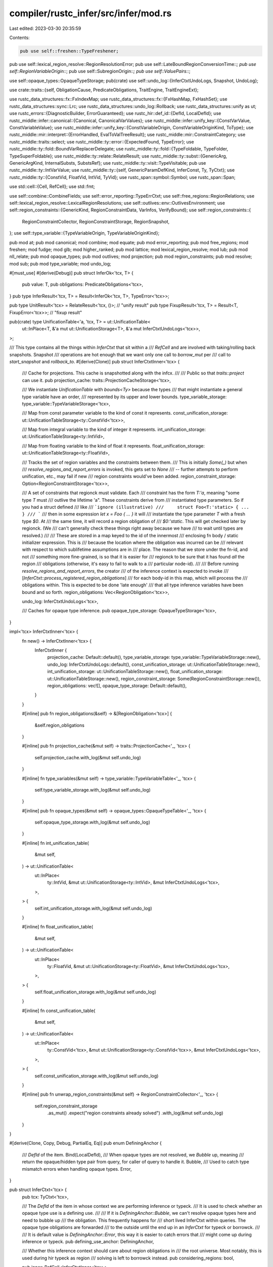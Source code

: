 compiler/rustc_infer/src/infer/mod.rs
=====================================

Last edited: 2023-03-30 20:35:59

Contents:

.. code-block:: rs

    pub use self::freshen::TypeFreshener;
pub use self::lexical_region_resolve::RegionResolutionError;
pub use self::LateBoundRegionConversionTime::*;
pub use self::RegionVariableOrigin::*;
pub use self::SubregionOrigin::*;
pub use self::ValuePairs::*;

use self::opaque_types::OpaqueTypeStorage;
pub(crate) use self::undo_log::{InferCtxtUndoLogs, Snapshot, UndoLog};

use crate::traits::{self, ObligationCause, PredicateObligations, TraitEngine, TraitEngineExt};

use rustc_data_structures::fx::FxIndexMap;
use rustc_data_structures::fx::{FxHashMap, FxHashSet};
use rustc_data_structures::sync::Lrc;
use rustc_data_structures::undo_log::Rollback;
use rustc_data_structures::unify as ut;
use rustc_errors::{DiagnosticBuilder, ErrorGuaranteed};
use rustc_hir::def_id::{DefId, LocalDefId};
use rustc_middle::infer::canonical::{Canonical, CanonicalVarValues};
use rustc_middle::infer::unify_key::{ConstVarValue, ConstVariableValue};
use rustc_middle::infer::unify_key::{ConstVariableOrigin, ConstVariableOriginKind, ToType};
use rustc_middle::mir::interpret::{ErrorHandled, EvalToValTreeResult};
use rustc_middle::mir::ConstraintCategory;
use rustc_middle::traits::select;
use rustc_middle::ty::error::{ExpectedFound, TypeError};
use rustc_middle::ty::fold::BoundVarReplacerDelegate;
use rustc_middle::ty::fold::{TypeFoldable, TypeFolder, TypeSuperFoldable};
use rustc_middle::ty::relate::RelateResult;
use rustc_middle::ty::subst::{GenericArg, GenericArgKind, InternalSubsts, SubstsRef};
use rustc_middle::ty::visit::TypeVisitable;
pub use rustc_middle::ty::IntVarValue;
use rustc_middle::ty::{self, GenericParamDefKind, InferConst, Ty, TyCtxt};
use rustc_middle::ty::{ConstVid, FloatVid, IntVid, TyVid};
use rustc_span::symbol::Symbol;
use rustc_span::Span;

use std::cell::{Cell, RefCell};
use std::fmt;

use self::combine::CombineFields;
use self::error_reporting::TypeErrCtxt;
use self::free_regions::RegionRelations;
use self::lexical_region_resolve::LexicalRegionResolutions;
use self::outlives::env::OutlivesEnvironment;
use self::region_constraints::{GenericKind, RegionConstraintData, VarInfos, VerifyBound};
use self::region_constraints::{
    RegionConstraintCollector, RegionConstraintStorage, RegionSnapshot,
};
use self::type_variable::{TypeVariableOrigin, TypeVariableOriginKind};

pub mod at;
pub mod canonical;
mod combine;
mod equate;
pub mod error_reporting;
pub mod free_regions;
mod freshen;
mod fudge;
mod glb;
mod higher_ranked;
pub mod lattice;
mod lexical_region_resolve;
mod lub;
pub mod nll_relate;
pub mod opaque_types;
pub mod outlives;
mod projection;
pub mod region_constraints;
pub mod resolve;
mod sub;
pub mod type_variable;
mod undo_log;

#[must_use]
#[derive(Debug)]
pub struct InferOk<'tcx, T> {
    pub value: T,
    pub obligations: PredicateObligations<'tcx>,
}
pub type InferResult<'tcx, T> = Result<InferOk<'tcx, T>, TypeError<'tcx>>;

pub type UnitResult<'tcx> = RelateResult<'tcx, ()>; // "unify result"
pub type FixupResult<'tcx, T> = Result<T, FixupError<'tcx>>; // "fixup result"

pub(crate) type UnificationTable<'a, 'tcx, T> = ut::UnificationTable<
    ut::InPlace<T, &'a mut ut::UnificationStorage<T>, &'a mut InferCtxtUndoLogs<'tcx>>,
>;

/// This type contains all the things within `InferCtxt` that sit within a
/// `RefCell` and are involved with taking/rolling back snapshots. Snapshot
/// operations are hot enough that we want only one call to `borrow_mut` per
/// call to `start_snapshot` and `rollback_to`.
#[derive(Clone)]
pub struct InferCtxtInner<'tcx> {
    /// Cache for projections. This cache is snapshotted along with the infcx.
    ///
    /// Public so that `traits::project` can use it.
    pub projection_cache: traits::ProjectionCacheStorage<'tcx>,

    /// We instantiate `UnificationTable` with `bounds<Ty>` because the types
    /// that might instantiate a general type variable have an order,
    /// represented by its upper and lower bounds.
    type_variable_storage: type_variable::TypeVariableStorage<'tcx>,

    /// Map from const parameter variable to the kind of const it represents.
    const_unification_storage: ut::UnificationTableStorage<ty::ConstVid<'tcx>>,

    /// Map from integral variable to the kind of integer it represents.
    int_unification_storage: ut::UnificationTableStorage<ty::IntVid>,

    /// Map from floating variable to the kind of float it represents.
    float_unification_storage: ut::UnificationTableStorage<ty::FloatVid>,

    /// Tracks the set of region variables and the constraints between them.
    /// This is initially `Some(_)` but when
    /// `resolve_regions_and_report_errors` is invoked, this gets set to `None`
    /// -- further attempts to perform unification, etc., may fail if new
    /// region constraints would've been added.
    region_constraint_storage: Option<RegionConstraintStorage<'tcx>>,

    /// A set of constraints that regionck must validate. Each
    /// constraint has the form `T:'a`, meaning "some type `T` must
    /// outlive the lifetime 'a". These constraints derive from
    /// instantiated type parameters. So if you had a struct defined
    /// like
    /// ```ignore (illustrative)
    ///     struct Foo<T:'static> { ... }
    /// ```
    /// then in some expression `let x = Foo { ... }` it will
    /// instantiate the type parameter `T` with a fresh type `$0`. At
    /// the same time, it will record a region obligation of
    /// `$0:'static`. This will get checked later by regionck. (We
    /// can't generally check these things right away because we have
    /// to wait until types are resolved.)
    ///
    /// These are stored in a map keyed to the id of the innermost
    /// enclosing fn body / static initializer expression. This is
    /// because the location where the obligation was incurred can be
    /// relevant with respect to which sublifetime assumptions are in
    /// place. The reason that we store under the fn-id, and not
    /// something more fine-grained, is so that it is easier for
    /// regionck to be sure that it has found *all* the region
    /// obligations (otherwise, it's easy to fail to walk to a
    /// particular node-id).
    ///
    /// Before running `resolve_regions_and_report_errors`, the creator
    /// of the inference context is expected to invoke
    /// [`InferCtxt::process_registered_region_obligations`]
    /// for each body-id in this map, which will process the
    /// obligations within. This is expected to be done 'late enough'
    /// that all type inference variables have been bound and so forth.
    region_obligations: Vec<RegionObligation<'tcx>>,

    undo_log: InferCtxtUndoLogs<'tcx>,

    /// Caches for opaque type inference.
    pub opaque_type_storage: OpaqueTypeStorage<'tcx>,
}

impl<'tcx> InferCtxtInner<'tcx> {
    fn new() -> InferCtxtInner<'tcx> {
        InferCtxtInner {
            projection_cache: Default::default(),
            type_variable_storage: type_variable::TypeVariableStorage::new(),
            undo_log: InferCtxtUndoLogs::default(),
            const_unification_storage: ut::UnificationTableStorage::new(),
            int_unification_storage: ut::UnificationTableStorage::new(),
            float_unification_storage: ut::UnificationTableStorage::new(),
            region_constraint_storage: Some(RegionConstraintStorage::new()),
            region_obligations: vec![],
            opaque_type_storage: Default::default(),
        }
    }

    #[inline]
    pub fn region_obligations(&self) -> &[RegionObligation<'tcx>] {
        &self.region_obligations
    }

    #[inline]
    pub fn projection_cache(&mut self) -> traits::ProjectionCache<'_, 'tcx> {
        self.projection_cache.with_log(&mut self.undo_log)
    }

    #[inline]
    fn type_variables(&mut self) -> type_variable::TypeVariableTable<'_, 'tcx> {
        self.type_variable_storage.with_log(&mut self.undo_log)
    }

    #[inline]
    pub fn opaque_types(&mut self) -> opaque_types::OpaqueTypeTable<'_, 'tcx> {
        self.opaque_type_storage.with_log(&mut self.undo_log)
    }

    #[inline]
    fn int_unification_table(
        &mut self,
    ) -> ut::UnificationTable<
        ut::InPlace<
            ty::IntVid,
            &mut ut::UnificationStorage<ty::IntVid>,
            &mut InferCtxtUndoLogs<'tcx>,
        >,
    > {
        self.int_unification_storage.with_log(&mut self.undo_log)
    }

    #[inline]
    fn float_unification_table(
        &mut self,
    ) -> ut::UnificationTable<
        ut::InPlace<
            ty::FloatVid,
            &mut ut::UnificationStorage<ty::FloatVid>,
            &mut InferCtxtUndoLogs<'tcx>,
        >,
    > {
        self.float_unification_storage.with_log(&mut self.undo_log)
    }

    #[inline]
    fn const_unification_table(
        &mut self,
    ) -> ut::UnificationTable<
        ut::InPlace<
            ty::ConstVid<'tcx>,
            &mut ut::UnificationStorage<ty::ConstVid<'tcx>>,
            &mut InferCtxtUndoLogs<'tcx>,
        >,
    > {
        self.const_unification_storage.with_log(&mut self.undo_log)
    }

    #[inline]
    pub fn unwrap_region_constraints(&mut self) -> RegionConstraintCollector<'_, 'tcx> {
        self.region_constraint_storage
            .as_mut()
            .expect("region constraints already solved")
            .with_log(&mut self.undo_log)
    }
}

#[derive(Clone, Copy, Debug, PartialEq, Eq)]
pub enum DefiningAnchor {
    /// `DefId` of the item.
    Bind(LocalDefId),
    /// When opaque types are not resolved, we `Bubble` up, meaning
    /// return the opaque/hidden type pair from query, for caller of query to handle it.
    Bubble,
    /// Used to catch type mismatch errors when handling opaque types.
    Error,
}

pub struct InferCtxt<'tcx> {
    pub tcx: TyCtxt<'tcx>,

    /// The `DefId` of the item in whose context we are performing inference or typeck.
    /// It is used to check whether an opaque type use is a defining use.
    ///
    /// If it is `DefiningAnchor::Bubble`, we can't resolve opaque types here and need to bubble up
    /// the obligation. This frequently happens for
    /// short lived InferCtxt within queries. The opaque type obligations are forwarded
    /// to the outside until the end up in an `InferCtxt` for typeck or borrowck.
    ///
    /// It is default value is `DefiningAnchor::Error`, this way it is easier to catch errors that
    /// might come up during inference or typeck.
    pub defining_use_anchor: DefiningAnchor,

    /// Whether this inference context should care about region obligations in
    /// the root universe. Most notably, this is used during hir typeck as region
    /// solving is left to borrowck instead.
    pub considering_regions: bool,

    pub inner: RefCell<InferCtxtInner<'tcx>>,

    /// If set, this flag causes us to skip the 'leak check' during
    /// higher-ranked subtyping operations. This flag is a temporary one used
    /// to manage the removal of the leak-check: for the time being, we still run the
    /// leak-check, but we issue warnings. This flag can only be set to true
    /// when entering a snapshot.
    skip_leak_check: Cell<bool>,

    /// Once region inference is done, the values for each variable.
    lexical_region_resolutions: RefCell<Option<LexicalRegionResolutions<'tcx>>>,

    /// Caches the results of trait selection. This cache is used
    /// for things that have to do with the parameters in scope.
    pub selection_cache: select::SelectionCache<'tcx>,

    /// Caches the results of trait evaluation.
    pub evaluation_cache: select::EvaluationCache<'tcx>,

    /// the set of predicates on which errors have been reported, to
    /// avoid reporting the same error twice.
    pub reported_trait_errors: RefCell<FxIndexMap<Span, Vec<ty::Predicate<'tcx>>>>,

    pub reported_closure_mismatch: RefCell<FxHashSet<(Span, Option<Span>)>>,

    /// When an error occurs, we want to avoid reporting "derived"
    /// errors that are due to this original failure. Normally, we
    /// handle this with the `err_count_on_creation` count, which
    /// basically just tracks how many errors were reported when we
    /// started type-checking a fn and checks to see if any new errors
    /// have been reported since then. Not great, but it works.
    ///
    /// However, when errors originated in other passes -- notably
    /// resolve -- this heuristic breaks down. Therefore, we have this
    /// auxiliary flag that one can set whenever one creates a
    /// type-error that is due to an error in a prior pass.
    ///
    /// Don't read this flag directly, call `is_tainted_by_errors()`
    /// and `set_tainted_by_errors()`.
    tainted_by_errors: Cell<Option<ErrorGuaranteed>>,

    /// Track how many errors were reported when this infcx is created.
    /// If the number of errors increases, that's also a sign (line
    /// `tainted_by_errors`) to avoid reporting certain kinds of errors.
    // FIXME(matthewjasper) Merge into `tainted_by_errors`
    err_count_on_creation: usize,

    /// This flag is true while there is an active snapshot.
    in_snapshot: Cell<bool>,

    /// What is the innermost universe we have created? Starts out as
    /// `UniverseIndex::root()` but grows from there as we enter
    /// universal quantifiers.
    ///
    /// N.B., at present, we exclude the universal quantifiers on the
    /// item we are type-checking, and just consider those names as
    /// part of the root universe. So this would only get incremented
    /// when we enter into a higher-ranked (`for<..>`) type or trait
    /// bound.
    universe: Cell<ty::UniverseIndex>,

    /// During coherence we have to assume that other crates may add
    /// additional impls which we currently don't know about.
    ///
    /// To deal with this evaluation should be conservative
    /// and consider the possibility of impls from outside this crate.
    /// This comes up primarily when resolving ambiguity. Imagine
    /// there is some trait reference `$0: Bar` where `$0` is an
    /// inference variable. If `intercrate` is true, then we can never
    /// say for sure that this reference is not implemented, even if
    /// there are *no impls at all for `Bar`*, because `$0` could be
    /// bound to some type that in a downstream crate that implements
    /// `Bar`.
    ///
    /// Outside of coherence we set this to false because we are only
    /// interested in types that the user could actually have written.
    /// In other words, we consider `$0: Bar` to be unimplemented if
    /// there is no type that the user could *actually name* that
    /// would satisfy it. This avoids crippling inference, basically.
    pub intercrate: bool,
}

/// See the `error_reporting` module for more details.
#[derive(Clone, Copy, Debug, PartialEq, Eq, TypeFoldable, TypeVisitable)]
pub enum ValuePairs<'tcx> {
    Regions(ExpectedFound<ty::Region<'tcx>>),
    Terms(ExpectedFound<ty::Term<'tcx>>),
    TraitRefs(ExpectedFound<ty::TraitRef<'tcx>>),
    PolyTraitRefs(ExpectedFound<ty::PolyTraitRef<'tcx>>),
    Sigs(ExpectedFound<ty::FnSig<'tcx>>),
}

impl<'tcx> ValuePairs<'tcx> {
    pub fn ty(&self) -> Option<(Ty<'tcx>, Ty<'tcx>)> {
        if let ValuePairs::Terms(ExpectedFound { expected, found }) = self
            && let Some(expected) = expected.ty()
            && let Some(found) = found.ty()
        {
            Some((expected, found))
        } else {
            None
        }
    }
}

/// The trace designates the path through inference that we took to
/// encounter an error or subtyping constraint.
///
/// See the `error_reporting` module for more details.
#[derive(Clone, Debug)]
pub struct TypeTrace<'tcx> {
    pub cause: ObligationCause<'tcx>,
    pub values: ValuePairs<'tcx>,
}

/// The origin of a `r1 <= r2` constraint.
///
/// See `error_reporting` module for more details
#[derive(Clone, Debug)]
pub enum SubregionOrigin<'tcx> {
    /// Arose from a subtyping relation
    Subtype(Box<TypeTrace<'tcx>>),

    /// When casting `&'a T` to an `&'b Trait` object,
    /// relating `'a` to `'b`
    RelateObjectBound(Span),

    /// Some type parameter was instantiated with the given type,
    /// and that type must outlive some region.
    RelateParamBound(Span, Ty<'tcx>, Option<Span>),

    /// The given region parameter was instantiated with a region
    /// that must outlive some other region.
    RelateRegionParamBound(Span),

    /// Creating a pointer `b` to contents of another reference
    Reborrow(Span),

    /// (&'a &'b T) where a >= b
    ReferenceOutlivesReferent(Ty<'tcx>, Span),

    /// Comparing the signature and requirements of an impl method against
    /// the containing trait.
    CompareImplItemObligation {
        span: Span,
        impl_item_def_id: LocalDefId,
        trait_item_def_id: DefId,
    },

    /// Checking that the bounds of a trait's associated type hold for a given impl
    CheckAssociatedTypeBounds {
        parent: Box<SubregionOrigin<'tcx>>,
        impl_item_def_id: LocalDefId,
        trait_item_def_id: DefId,
    },

    AscribeUserTypeProvePredicate(Span),
}

// `SubregionOrigin` is used a lot. Make sure it doesn't unintentionally get bigger.
#[cfg(all(target_arch = "x86_64", target_pointer_width = "64"))]
static_assert_size!(SubregionOrigin<'_>, 32);

impl<'tcx> SubregionOrigin<'tcx> {
    pub fn to_constraint_category(&self) -> ConstraintCategory<'tcx> {
        match self {
            Self::Subtype(type_trace) => type_trace.cause.to_constraint_category(),
            Self::AscribeUserTypeProvePredicate(span) => ConstraintCategory::Predicate(*span),
            _ => ConstraintCategory::BoringNoLocation,
        }
    }
}

/// Times when we replace late-bound regions with variables:
#[derive(Clone, Copy, Debug)]
pub enum LateBoundRegionConversionTime {
    /// when a fn is called
    FnCall,

    /// when two higher-ranked types are compared
    HigherRankedType,

    /// when projecting an associated type
    AssocTypeProjection(DefId),
}

/// Reasons to create a region inference variable
///
/// See `error_reporting` module for more details
#[derive(Copy, Clone, Debug)]
pub enum RegionVariableOrigin {
    /// Region variables created for ill-categorized reasons,
    /// mostly indicates places in need of refactoring
    MiscVariable(Span),

    /// Regions created by a `&P` or `[...]` pattern
    PatternRegion(Span),

    /// Regions created by `&` operator
    AddrOfRegion(Span),

    /// Regions created as part of an autoref of a method receiver
    Autoref(Span),

    /// Regions created as part of an automatic coercion
    Coercion(Span),

    /// Region variables created as the values for early-bound regions
    EarlyBoundRegion(Span, Symbol),

    /// Region variables created for bound regions
    /// in a function or method that is called
    LateBoundRegion(Span, ty::BoundRegionKind, LateBoundRegionConversionTime),

    UpvarRegion(ty::UpvarId, Span),

    /// This origin is used for the inference variables that we create
    /// during NLL region processing.
    Nll(NllRegionVariableOrigin),
}

#[derive(Copy, Clone, Debug)]
pub enum NllRegionVariableOrigin {
    /// During NLL region processing, we create variables for free
    /// regions that we encounter in the function signature and
    /// elsewhere. This origin indices we've got one of those.
    FreeRegion,

    /// "Universal" instantiation of a higher-ranked region (e.g.,
    /// from a `for<'a> T` binder). Meant to represent "any region".
    Placeholder(ty::PlaceholderRegion),

    Existential {
        /// If this is true, then this variable was created to represent a lifetime
        /// bound in a `for` binder. For example, it might have been created to
        /// represent the lifetime `'a` in a type like `for<'a> fn(&'a u32)`.
        /// Such variables are created when we are trying to figure out if there
        /// is any valid instantiation of `'a` that could fit into some scenario.
        ///
        /// This is used to inform error reporting: in the case that we are trying to
        /// determine whether there is any valid instantiation of a `'a` variable that meets
        /// some constraint C, we want to blame the "source" of that `for` type,
        /// rather than blaming the source of the constraint C.
        from_forall: bool,
    },
}

// FIXME(eddyb) investigate overlap between this and `TyOrConstInferVar`.
#[derive(Copy, Clone, Debug)]
pub enum FixupError<'tcx> {
    UnresolvedIntTy(IntVid),
    UnresolvedFloatTy(FloatVid),
    UnresolvedTy(TyVid),
    UnresolvedConst(ConstVid<'tcx>),
}

/// See the `region_obligations` field for more information.
#[derive(Clone, Debug)]
pub struct RegionObligation<'tcx> {
    pub sub_region: ty::Region<'tcx>,
    pub sup_type: Ty<'tcx>,
    pub origin: SubregionOrigin<'tcx>,
}

impl<'tcx> fmt::Display for FixupError<'tcx> {
    fn fmt(&self, f: &mut fmt::Formatter<'_>) -> fmt::Result {
        use self::FixupError::*;

        match *self {
            UnresolvedIntTy(_) => write!(
                f,
                "cannot determine the type of this integer; \
                 add a suffix to specify the type explicitly"
            ),
            UnresolvedFloatTy(_) => write!(
                f,
                "cannot determine the type of this number; \
                 add a suffix to specify the type explicitly"
            ),
            UnresolvedTy(_) => write!(f, "unconstrained type"),
            UnresolvedConst(_) => write!(f, "unconstrained const value"),
        }
    }
}

/// Used to configure inference contexts before their creation
pub struct InferCtxtBuilder<'tcx> {
    tcx: TyCtxt<'tcx>,
    defining_use_anchor: DefiningAnchor,
    considering_regions: bool,
    /// Whether we are in coherence mode.
    intercrate: bool,
}

pub trait TyCtxtInferExt<'tcx> {
    fn infer_ctxt(self) -> InferCtxtBuilder<'tcx>;
}

impl<'tcx> TyCtxtInferExt<'tcx> for TyCtxt<'tcx> {
    fn infer_ctxt(self) -> InferCtxtBuilder<'tcx> {
        InferCtxtBuilder {
            tcx: self,
            defining_use_anchor: DefiningAnchor::Error,
            considering_regions: true,
            intercrate: false,
        }
    }
}

impl<'tcx> InferCtxtBuilder<'tcx> {
    /// Whenever the `InferCtxt` should be able to handle defining uses of opaque types,
    /// you need to call this function. Otherwise the opaque type will be treated opaquely.
    ///
    /// It is only meant to be called in two places, for typeck
    /// (via `Inherited::build`) and for the inference context used
    /// in mir borrowck.
    pub fn with_opaque_type_inference(mut self, defining_use_anchor: DefiningAnchor) -> Self {
        self.defining_use_anchor = defining_use_anchor;
        self
    }

    pub fn intercrate(mut self) -> Self {
        self.intercrate = true;
        self
    }

    pub fn ignoring_regions(mut self) -> Self {
        self.considering_regions = false;
        self
    }

    /// Given a canonical value `C` as a starting point, create an
    /// inference context that contains each of the bound values
    /// within instantiated as a fresh variable. The `f` closure is
    /// invoked with the new infcx, along with the instantiated value
    /// `V` and a substitution `S`. This substitution `S` maps from
    /// the bound values in `C` to their instantiated values in `V`
    /// (in other words, `S(C) = V`).
    pub fn build_with_canonical<T>(
        &mut self,
        span: Span,
        canonical: &Canonical<'tcx, T>,
    ) -> (InferCtxt<'tcx>, T, CanonicalVarValues<'tcx>)
    where
        T: TypeFoldable<'tcx>,
    {
        let infcx = self.build();
        let (value, subst) = infcx.instantiate_canonical_with_fresh_inference_vars(span, canonical);
        (infcx, value, subst)
    }

    pub fn build(&mut self) -> InferCtxt<'tcx> {
        let InferCtxtBuilder { tcx, defining_use_anchor, considering_regions, intercrate } = *self;
        InferCtxt {
            tcx,
            defining_use_anchor,
            considering_regions,
            inner: RefCell::new(InferCtxtInner::new()),
            lexical_region_resolutions: RefCell::new(None),
            selection_cache: Default::default(),
            evaluation_cache: Default::default(),
            reported_trait_errors: Default::default(),
            reported_closure_mismatch: Default::default(),
            tainted_by_errors: Cell::new(None),
            err_count_on_creation: tcx.sess.err_count(),
            in_snapshot: Cell::new(false),
            skip_leak_check: Cell::new(false),
            universe: Cell::new(ty::UniverseIndex::ROOT),
            intercrate,
        }
    }
}

impl<'tcx, T> InferOk<'tcx, T> {
    pub fn unit(self) -> InferOk<'tcx, ()> {
        InferOk { value: (), obligations: self.obligations }
    }

    /// Extracts `value`, registering any obligations into `fulfill_cx`.
    pub fn into_value_registering_obligations(
        self,
        infcx: &InferCtxt<'tcx>,
        fulfill_cx: &mut dyn TraitEngine<'tcx>,
    ) -> T {
        let InferOk { value, obligations } = self;
        fulfill_cx.register_predicate_obligations(infcx, obligations);
        value
    }
}

impl<'tcx> InferOk<'tcx, ()> {
    pub fn into_obligations(self) -> PredicateObligations<'tcx> {
        self.obligations
    }
}

#[must_use = "once you start a snapshot, you should always consume it"]
pub struct CombinedSnapshot<'tcx> {
    undo_snapshot: Snapshot<'tcx>,
    region_constraints_snapshot: RegionSnapshot,
    universe: ty::UniverseIndex,
    was_in_snapshot: bool,
}

impl<'tcx> InferCtxt<'tcx> {
    /// Creates a `TypeErrCtxt` for emitting various inference errors.
    /// During typeck, use `FnCtxt::err_ctxt` instead.
    pub fn err_ctxt(&self) -> TypeErrCtxt<'_, 'tcx> {
        TypeErrCtxt {
            infcx: self,
            typeck_results: None,
            fallback_has_occurred: false,
            normalize_fn_sig: Box::new(|fn_sig| fn_sig),
            autoderef_steps: Box::new(|ty| {
                debug_assert!(false, "shouldn't be using autoderef_steps outside of typeck");
                vec![(ty, vec![])]
            }),
        }
    }

    pub fn is_in_snapshot(&self) -> bool {
        self.in_snapshot.get()
    }

    pub fn freshen<T: TypeFoldable<'tcx>>(&self, t: T) -> T {
        t.fold_with(&mut self.freshener())
    }

    /// Returns the origin of the type variable identified by `vid`, or `None`
    /// if this is not a type variable.
    ///
    /// No attempt is made to resolve `ty`.
    pub fn type_var_origin(&self, ty: Ty<'tcx>) -> Option<TypeVariableOrigin> {
        match *ty.kind() {
            ty::Infer(ty::TyVar(vid)) => {
                Some(*self.inner.borrow_mut().type_variables().var_origin(vid))
            }
            _ => None,
        }
    }

    pub fn freshener<'b>(&'b self) -> TypeFreshener<'b, 'tcx> {
        freshen::TypeFreshener::new(self, false)
    }

    /// Like `freshener`, but does not replace `'static` regions.
    pub fn freshener_keep_static<'b>(&'b self) -> TypeFreshener<'b, 'tcx> {
        freshen::TypeFreshener::new(self, true)
    }

    pub fn unsolved_variables(&self) -> Vec<Ty<'tcx>> {
        let mut inner = self.inner.borrow_mut();
        let mut vars: Vec<Ty<'_>> = inner
            .type_variables()
            .unsolved_variables()
            .into_iter()
            .map(|t| self.tcx.mk_ty_var(t))
            .collect();
        vars.extend(
            (0..inner.int_unification_table().len())
                .map(|i| ty::IntVid { index: i as u32 })
                .filter(|&vid| inner.int_unification_table().probe_value(vid).is_none())
                .map(|v| self.tcx.mk_int_var(v)),
        );
        vars.extend(
            (0..inner.float_unification_table().len())
                .map(|i| ty::FloatVid { index: i as u32 })
                .filter(|&vid| inner.float_unification_table().probe_value(vid).is_none())
                .map(|v| self.tcx.mk_float_var(v)),
        );
        vars
    }

    fn combine_fields<'a>(
        &'a self,
        trace: TypeTrace<'tcx>,
        param_env: ty::ParamEnv<'tcx>,
        define_opaque_types: bool,
    ) -> CombineFields<'a, 'tcx> {
        CombineFields {
            infcx: self,
            trace,
            cause: None,
            param_env,
            obligations: PredicateObligations::new(),
            define_opaque_types,
        }
    }

    fn start_snapshot(&self) -> CombinedSnapshot<'tcx> {
        debug!("start_snapshot()");

        let in_snapshot = self.in_snapshot.replace(true);

        let mut inner = self.inner.borrow_mut();

        CombinedSnapshot {
            undo_snapshot: inner.undo_log.start_snapshot(),
            region_constraints_snapshot: inner.unwrap_region_constraints().start_snapshot(),
            universe: self.universe(),
            was_in_snapshot: in_snapshot,
        }
    }

    #[instrument(skip(self, snapshot), level = "debug")]
    fn rollback_to(&self, cause: &str, snapshot: CombinedSnapshot<'tcx>) {
        let CombinedSnapshot {
            undo_snapshot,
            region_constraints_snapshot,
            universe,
            was_in_snapshot,
        } = snapshot;

        self.in_snapshot.set(was_in_snapshot);
        self.universe.set(universe);

        let mut inner = self.inner.borrow_mut();
        inner.rollback_to(undo_snapshot);
        inner.unwrap_region_constraints().rollback_to(region_constraints_snapshot);
    }

    #[instrument(skip(self, snapshot), level = "debug")]
    fn commit_from(&self, snapshot: CombinedSnapshot<'tcx>) {
        let CombinedSnapshot {
            undo_snapshot,
            region_constraints_snapshot: _,
            universe: _,
            was_in_snapshot,
        } = snapshot;

        self.in_snapshot.set(was_in_snapshot);

        self.inner.borrow_mut().commit(undo_snapshot);
    }

    /// Execute `f` and commit the bindings if closure `f` returns `Ok(_)`.
    #[instrument(skip(self, f), level = "debug")]
    pub fn commit_if_ok<T, E, F>(&self, f: F) -> Result<T, E>
    where
        F: FnOnce(&CombinedSnapshot<'tcx>) -> Result<T, E>,
    {
        let snapshot = self.start_snapshot();
        let r = f(&snapshot);
        debug!("commit_if_ok() -- r.is_ok() = {}", r.is_ok());
        match r {
            Ok(_) => {
                self.commit_from(snapshot);
            }
            Err(_) => {
                self.rollback_to("commit_if_ok -- error", snapshot);
            }
        }
        r
    }

    /// Execute `f` then unroll any bindings it creates.
    #[instrument(skip(self, f), level = "debug")]
    pub fn probe<R, F>(&self, f: F) -> R
    where
        F: FnOnce(&CombinedSnapshot<'tcx>) -> R,
    {
        let snapshot = self.start_snapshot();
        let r = f(&snapshot);
        self.rollback_to("probe", snapshot);
        r
    }

    /// If `should_skip` is true, then execute `f` then unroll any bindings it creates.
    #[instrument(skip(self, f), level = "debug")]
    pub fn probe_maybe_skip_leak_check<R, F>(&self, should_skip: bool, f: F) -> R
    where
        F: FnOnce(&CombinedSnapshot<'tcx>) -> R,
    {
        let snapshot = self.start_snapshot();
        let was_skip_leak_check = self.skip_leak_check.get();
        if should_skip {
            self.skip_leak_check.set(true);
        }
        let r = f(&snapshot);
        self.rollback_to("probe", snapshot);
        self.skip_leak_check.set(was_skip_leak_check);
        r
    }

    /// Scan the constraints produced since `snapshot` began and returns:
    ///
    /// - `None` -- if none of them involve "region outlives" constraints
    /// - `Some(true)` -- if there are `'a: 'b` constraints where `'a` or `'b` is a placeholder
    /// - `Some(false)` -- if there are `'a: 'b` constraints but none involve placeholders
    pub fn region_constraints_added_in_snapshot(
        &self,
        snapshot: &CombinedSnapshot<'tcx>,
    ) -> Option<bool> {
        self.inner
            .borrow_mut()
            .unwrap_region_constraints()
            .region_constraints_added_in_snapshot(&snapshot.undo_snapshot)
    }

    pub fn opaque_types_added_in_snapshot(&self, snapshot: &CombinedSnapshot<'tcx>) -> bool {
        self.inner.borrow().undo_log.opaque_types_in_snapshot(&snapshot.undo_snapshot)
    }

    pub fn add_given(&self, sub: ty::Region<'tcx>, sup: ty::RegionVid) {
        self.inner.borrow_mut().unwrap_region_constraints().add_given(sub, sup);
    }

    pub fn can_sub<T>(&self, param_env: ty::ParamEnv<'tcx>, a: T, b: T) -> UnitResult<'tcx>
    where
        T: at::ToTrace<'tcx>,
    {
        let origin = &ObligationCause::dummy();
        self.probe(|_| {
            self.at(origin, param_env).sub(a, b).map(|InferOk { obligations: _, .. }| {
                // Ignore obligations, since we are unrolling
                // everything anyway.
            })
        })
    }

    pub fn can_eq<T>(&self, param_env: ty::ParamEnv<'tcx>, a: T, b: T) -> UnitResult<'tcx>
    where
        T: at::ToTrace<'tcx>,
    {
        let origin = &ObligationCause::dummy();
        self.probe(|_| {
            self.at(origin, param_env).eq(a, b).map(|InferOk { obligations: _, .. }| {
                // Ignore obligations, since we are unrolling
                // everything anyway.
            })
        })
    }

    #[instrument(skip(self), level = "debug")]
    pub fn sub_regions(
        &self,
        origin: SubregionOrigin<'tcx>,
        a: ty::Region<'tcx>,
        b: ty::Region<'tcx>,
    ) {
        self.inner.borrow_mut().unwrap_region_constraints().make_subregion(origin, a, b);
    }

    /// Require that the region `r` be equal to one of the regions in
    /// the set `regions`.
    #[instrument(skip(self), level = "debug")]
    pub fn member_constraint(
        &self,
        key: ty::OpaqueTypeKey<'tcx>,
        definition_span: Span,
        hidden_ty: Ty<'tcx>,
        region: ty::Region<'tcx>,
        in_regions: &Lrc<Vec<ty::Region<'tcx>>>,
    ) {
        self.inner.borrow_mut().unwrap_region_constraints().member_constraint(
            key,
            definition_span,
            hidden_ty,
            region,
            in_regions,
        );
    }

    /// Processes a `Coerce` predicate from the fulfillment context.
    /// This is NOT the preferred way to handle coercion, which is to
    /// invoke `FnCtxt::coerce` or a similar method (see `coercion.rs`).
    ///
    /// This method here is actually a fallback that winds up being
    /// invoked when `FnCtxt::coerce` encounters unresolved type variables
    /// and records a coercion predicate. Presently, this method is equivalent
    /// to `subtype_predicate` -- that is, "coercing" `a` to `b` winds up
    /// actually requiring `a <: b`. This is of course a valid coercion,
    /// but it's not as flexible as `FnCtxt::coerce` would be.
    ///
    /// (We may refactor this in the future, but there are a number of
    /// practical obstacles. Among other things, `FnCtxt::coerce` presently
    /// records adjustments that are required on the HIR in order to perform
    /// the coercion, and we don't currently have a way to manage that.)
    pub fn coerce_predicate(
        &self,
        cause: &ObligationCause<'tcx>,
        param_env: ty::ParamEnv<'tcx>,
        predicate: ty::PolyCoercePredicate<'tcx>,
    ) -> Result<InferResult<'tcx, ()>, (TyVid, TyVid)> {
        let subtype_predicate = predicate.map_bound(|p| ty::SubtypePredicate {
            a_is_expected: false, // when coercing from `a` to `b`, `b` is expected
            a: p.a,
            b: p.b,
        });
        self.subtype_predicate(cause, param_env, subtype_predicate)
    }

    pub fn subtype_predicate(
        &self,
        cause: &ObligationCause<'tcx>,
        param_env: ty::ParamEnv<'tcx>,
        predicate: ty::PolySubtypePredicate<'tcx>,
    ) -> Result<InferResult<'tcx, ()>, (TyVid, TyVid)> {
        // Check for two unresolved inference variables, in which case we can
        // make no progress. This is partly a micro-optimization, but it's
        // also an opportunity to "sub-unify" the variables. This isn't
        // *necessary* to prevent cycles, because they would eventually be sub-unified
        // anyhow during generalization, but it helps with diagnostics (we can detect
        // earlier that they are sub-unified).
        //
        // Note that we can just skip the binders here because
        // type variables can't (at present, at
        // least) capture any of the things bound by this binder.
        //
        // Note that this sub here is not just for diagnostics - it has semantic
        // effects as well.
        let r_a = self.shallow_resolve(predicate.skip_binder().a);
        let r_b = self.shallow_resolve(predicate.skip_binder().b);
        match (r_a.kind(), r_b.kind()) {
            (&ty::Infer(ty::TyVar(a_vid)), &ty::Infer(ty::TyVar(b_vid))) => {
                self.inner.borrow_mut().type_variables().sub(a_vid, b_vid);
                return Err((a_vid, b_vid));
            }
            _ => {}
        }

        Ok(self.commit_if_ok(|_snapshot| {
            let ty::SubtypePredicate { a_is_expected, a, b } =
                self.replace_bound_vars_with_placeholders(predicate);

            let ok = self.at(cause, param_env).sub_exp(a_is_expected, a, b)?;

            Ok(ok.unit())
        }))
    }

    pub fn region_outlives_predicate(
        &self,
        cause: &traits::ObligationCause<'tcx>,
        predicate: ty::PolyRegionOutlivesPredicate<'tcx>,
    ) {
        let ty::OutlivesPredicate(r_a, r_b) = self.replace_bound_vars_with_placeholders(predicate);
        let origin =
            SubregionOrigin::from_obligation_cause(cause, || RelateRegionParamBound(cause.span));
        self.sub_regions(origin, r_b, r_a); // `b : a` ==> `a <= b`
    }

    /// Number of type variables created so far.
    pub fn num_ty_vars(&self) -> usize {
        self.inner.borrow_mut().type_variables().num_vars()
    }

    pub fn next_ty_var_id(&self, origin: TypeVariableOrigin) -> TyVid {
        self.inner.borrow_mut().type_variables().new_var(self.universe(), origin)
    }

    pub fn next_ty_var(&self, origin: TypeVariableOrigin) -> Ty<'tcx> {
        self.tcx.mk_ty_var(self.next_ty_var_id(origin))
    }

    pub fn next_ty_var_id_in_universe(
        &self,
        origin: TypeVariableOrigin,
        universe: ty::UniverseIndex,
    ) -> TyVid {
        self.inner.borrow_mut().type_variables().new_var(universe, origin)
    }

    pub fn next_ty_var_in_universe(
        &self,
        origin: TypeVariableOrigin,
        universe: ty::UniverseIndex,
    ) -> Ty<'tcx> {
        let vid = self.next_ty_var_id_in_universe(origin, universe);
        self.tcx.mk_ty_var(vid)
    }

    pub fn next_const_var(&self, ty: Ty<'tcx>, origin: ConstVariableOrigin) -> ty::Const<'tcx> {
        self.tcx.mk_const(self.next_const_var_id(origin), ty)
    }

    pub fn next_const_var_in_universe(
        &self,
        ty: Ty<'tcx>,
        origin: ConstVariableOrigin,
        universe: ty::UniverseIndex,
    ) -> ty::Const<'tcx> {
        let vid = self
            .inner
            .borrow_mut()
            .const_unification_table()
            .new_key(ConstVarValue { origin, val: ConstVariableValue::Unknown { universe } });
        self.tcx.mk_const(vid, ty)
    }

    pub fn next_const_var_id(&self, origin: ConstVariableOrigin) -> ConstVid<'tcx> {
        self.inner.borrow_mut().const_unification_table().new_key(ConstVarValue {
            origin,
            val: ConstVariableValue::Unknown { universe: self.universe() },
        })
    }

    fn next_int_var_id(&self) -> IntVid {
        self.inner.borrow_mut().int_unification_table().new_key(None)
    }

    pub fn next_int_var(&self) -> Ty<'tcx> {
        self.tcx.mk_int_var(self.next_int_var_id())
    }

    fn next_float_var_id(&self) -> FloatVid {
        self.inner.borrow_mut().float_unification_table().new_key(None)
    }

    pub fn next_float_var(&self) -> Ty<'tcx> {
        self.tcx.mk_float_var(self.next_float_var_id())
    }

    /// Creates a fresh region variable with the next available index.
    /// The variable will be created in the maximum universe created
    /// thus far, allowing it to name any region created thus far.
    pub fn next_region_var(&self, origin: RegionVariableOrigin) -> ty::Region<'tcx> {
        self.next_region_var_in_universe(origin, self.universe())
    }

    /// Creates a fresh region variable with the next available index
    /// in the given universe; typically, you can use
    /// `next_region_var` and just use the maximal universe.
    pub fn next_region_var_in_universe(
        &self,
        origin: RegionVariableOrigin,
        universe: ty::UniverseIndex,
    ) -> ty::Region<'tcx> {
        let region_var =
            self.inner.borrow_mut().unwrap_region_constraints().new_region_var(universe, origin);
        self.tcx.mk_region(ty::ReVar(region_var))
    }

    /// Return the universe that the region `r` was created in. For
    /// most regions (e.g., `'static`, named regions from the user,
    /// etc) this is the root universe U0. For inference variables or
    /// placeholders, however, it will return the universe which they
    /// are associated.
    pub fn universe_of_region(&self, r: ty::Region<'tcx>) -> ty::UniverseIndex {
        self.inner.borrow_mut().unwrap_region_constraints().universe(r)
    }

    /// Number of region variables created so far.
    pub fn num_region_vars(&self) -> usize {
        self.inner.borrow_mut().unwrap_region_constraints().num_region_vars()
    }

    /// Just a convenient wrapper of `next_region_var` for using during NLL.
    pub fn next_nll_region_var(&self, origin: NllRegionVariableOrigin) -> ty::Region<'tcx> {
        self.next_region_var(RegionVariableOrigin::Nll(origin))
    }

    /// Just a convenient wrapper of `next_region_var` for using during NLL.
    pub fn next_nll_region_var_in_universe(
        &self,
        origin: NllRegionVariableOrigin,
        universe: ty::UniverseIndex,
    ) -> ty::Region<'tcx> {
        self.next_region_var_in_universe(RegionVariableOrigin::Nll(origin), universe)
    }

    pub fn var_for_def(&self, span: Span, param: &ty::GenericParamDef) -> GenericArg<'tcx> {
        match param.kind {
            GenericParamDefKind::Lifetime => {
                // Create a region inference variable for the given
                // region parameter definition.
                self.next_region_var(EarlyBoundRegion(span, param.name)).into()
            }
            GenericParamDefKind::Type { .. } => {
                // Create a type inference variable for the given
                // type parameter definition. The substitutions are
                // for actual parameters that may be referred to by
                // the default of this type parameter, if it exists.
                // e.g., `struct Foo<A, B, C = (A, B)>(...);` when
                // used in a path such as `Foo::<T, U>::new()` will
                // use an inference variable for `C` with `[T, U]`
                // as the substitutions for the default, `(T, U)`.
                let ty_var_id = self.inner.borrow_mut().type_variables().new_var(
                    self.universe(),
                    TypeVariableOrigin {
                        kind: TypeVariableOriginKind::TypeParameterDefinition(
                            param.name,
                            Some(param.def_id),
                        ),
                        span,
                    },
                );

                self.tcx.mk_ty_var(ty_var_id).into()
            }
            GenericParamDefKind::Const { .. } => {
                let origin = ConstVariableOrigin {
                    kind: ConstVariableOriginKind::ConstParameterDefinition(
                        param.name,
                        param.def_id,
                    ),
                    span,
                };
                let const_var_id =
                    self.inner.borrow_mut().const_unification_table().new_key(ConstVarValue {
                        origin,
                        val: ConstVariableValue::Unknown { universe: self.universe() },
                    });
                self.tcx.mk_const(const_var_id, self.tcx.type_of(param.def_id)).into()
            }
        }
    }

    /// Given a set of generics defined on a type or impl, returns a substitution mapping each
    /// type/region parameter to a fresh inference variable.
    pub fn fresh_substs_for_item(&self, span: Span, def_id: DefId) -> SubstsRef<'tcx> {
        InternalSubsts::for_item(self.tcx, def_id, |param, _| self.var_for_def(span, param))
    }

    /// Returns `true` if errors have been reported since this infcx was
    /// created. This is sometimes used as a heuristic to skip
    /// reporting errors that often occur as a result of earlier
    /// errors, but where it's hard to be 100% sure (e.g., unresolved
    /// inference variables, regionck errors).
    #[must_use = "this method does not have any side effects"]
    pub fn tainted_by_errors(&self) -> Option<ErrorGuaranteed> {
        debug!(
            "is_tainted_by_errors(err_count={}, err_count_on_creation={}, \
             tainted_by_errors={})",
            self.tcx.sess.err_count(),
            self.err_count_on_creation,
            self.tainted_by_errors.get().is_some()
        );

        if let Some(e) = self.tainted_by_errors.get() {
            return Some(e);
        }

        if self.tcx.sess.err_count() > self.err_count_on_creation {
            // errors reported since this infcx was made
            let e = self.tcx.sess.has_errors().unwrap();
            self.set_tainted_by_errors(e);
            return Some(e);
        }

        None
    }

    /// Set the "tainted by errors" flag to true. We call this when we
    /// observe an error from a prior pass.
    pub fn set_tainted_by_errors(&self, e: ErrorGuaranteed) {
        debug!("set_tainted_by_errors(ErrorGuaranteed)");
        self.tainted_by_errors.set(Some(e));
    }

    pub fn skip_region_resolution(&self) {
        let (var_infos, _) = {
            let mut inner = self.inner.borrow_mut();
            let inner = &mut *inner;
            // Note: `inner.region_obligations` may not be empty, because we
            // didn't necessarily call `process_registered_region_obligations`.
            // This is okay, because that doesn't introduce new vars.
            inner
                .region_constraint_storage
                .take()
                .expect("regions already resolved")
                .with_log(&mut inner.undo_log)
                .into_infos_and_data()
        };

        let lexical_region_resolutions = LexicalRegionResolutions {
            values: rustc_index::vec::IndexVec::from_elem_n(
                crate::infer::lexical_region_resolve::VarValue::Value(self.tcx.lifetimes.re_erased),
                var_infos.len(),
            ),
        };

        let old_value = self.lexical_region_resolutions.replace(Some(lexical_region_resolutions));
        assert!(old_value.is_none());
    }

    /// Process the region constraints and return any errors that
    /// result. After this, no more unification operations should be
    /// done -- or the compiler will panic -- but it is legal to use
    /// `resolve_vars_if_possible` as well as `fully_resolve`.
    pub fn resolve_regions(
        &self,
        outlives_env: &OutlivesEnvironment<'tcx>,
    ) -> Vec<RegionResolutionError<'tcx>> {
        let (var_infos, data) = {
            let mut inner = self.inner.borrow_mut();
            let inner = &mut *inner;
            assert!(
                self.tainted_by_errors().is_some() || inner.region_obligations.is_empty(),
                "region_obligations not empty: {:#?}",
                inner.region_obligations
            );
            inner
                .region_constraint_storage
                .take()
                .expect("regions already resolved")
                .with_log(&mut inner.undo_log)
                .into_infos_and_data()
        };

        let region_rels = &RegionRelations::new(self.tcx, outlives_env.free_region_map());

        let (lexical_region_resolutions, errors) =
            lexical_region_resolve::resolve(outlives_env.param_env, region_rels, var_infos, data);

        let old_value = self.lexical_region_resolutions.replace(Some(lexical_region_resolutions));
        assert!(old_value.is_none());

        errors
    }
    /// Obtains (and clears) the current set of region
    /// constraints. The inference context is still usable: further
    /// unifications will simply add new constraints.
    ///
    /// This method is not meant to be used with normal lexical region
    /// resolution. Rather, it is used in the NLL mode as a kind of
    /// interim hack: basically we run normal type-check and generate
    /// region constraints as normal, but then we take them and
    /// translate them into the form that the NLL solver
    /// understands. See the NLL module for mode details.
    pub fn take_and_reset_region_constraints(&self) -> RegionConstraintData<'tcx> {
        assert!(
            self.inner.borrow().region_obligations.is_empty(),
            "region_obligations not empty: {:#?}",
            self.inner.borrow().region_obligations
        );

        self.inner.borrow_mut().unwrap_region_constraints().take_and_reset_data()
    }

    /// Gives temporary access to the region constraint data.
    pub fn with_region_constraints<R>(
        &self,
        op: impl FnOnce(&RegionConstraintData<'tcx>) -> R,
    ) -> R {
        let mut inner = self.inner.borrow_mut();
        op(inner.unwrap_region_constraints().data())
    }

    pub fn region_var_origin(&self, vid: ty::RegionVid) -> RegionVariableOrigin {
        let mut inner = self.inner.borrow_mut();
        let inner = &mut *inner;
        inner
            .region_constraint_storage
            .as_mut()
            .expect("regions already resolved")
            .with_log(&mut inner.undo_log)
            .var_origin(vid)
    }

    /// Takes ownership of the list of variable regions. This implies
    /// that all the region constraints have already been taken, and
    /// hence that `resolve_regions_and_report_errors` can never be
    /// called. This is used only during NLL processing to "hand off" ownership
    /// of the set of region variables into the NLL region context.
    pub fn take_region_var_origins(&self) -> VarInfos {
        let mut inner = self.inner.borrow_mut();
        let (var_infos, data) = inner
            .region_constraint_storage
            .take()
            .expect("regions already resolved")
            .with_log(&mut inner.undo_log)
            .into_infos_and_data();
        assert!(data.is_empty());
        var_infos
    }

    #[instrument(level = "debug", skip(self), ret)]
    pub fn take_opaque_types(&self) -> opaque_types::OpaqueTypeMap<'tcx> {
        debug_assert_ne!(self.defining_use_anchor, DefiningAnchor::Error);
        std::mem::take(&mut self.inner.borrow_mut().opaque_type_storage.opaque_types)
    }

    pub fn ty_to_string(&self, t: Ty<'tcx>) -> String {
        self.resolve_vars_if_possible(t).to_string()
    }

    /// If `TyVar(vid)` resolves to a type, return that type. Else, return the
    /// universe index of `TyVar(vid)`.
    pub fn probe_ty_var(&self, vid: TyVid) -> Result<Ty<'tcx>, ty::UniverseIndex> {
        use self::type_variable::TypeVariableValue;

        match self.inner.borrow_mut().type_variables().probe(vid) {
            TypeVariableValue::Known { value } => Ok(value),
            TypeVariableValue::Unknown { universe } => Err(universe),
        }
    }

    /// Resolve any type variables found in `value` -- but only one
    /// level. So, if the variable `?X` is bound to some type
    /// `Foo<?Y>`, then this would return `Foo<?Y>` (but `?Y` may
    /// itself be bound to a type).
    ///
    /// Useful when you only need to inspect the outermost level of
    /// the type and don't care about nested types (or perhaps you
    /// will be resolving them as well, e.g. in a loop).
    pub fn shallow_resolve<T>(&self, value: T) -> T
    where
        T: TypeFoldable<'tcx>,
    {
        value.fold_with(&mut ShallowResolver { infcx: self })
    }

    pub fn root_var(&self, var: ty::TyVid) -> ty::TyVid {
        self.inner.borrow_mut().type_variables().root_var(var)
    }

    /// Where possible, replaces type/const variables in
    /// `value` with their final value. Note that region variables
    /// are unaffected. If a type/const variable has not been unified, it
    /// is left as is. This is an idempotent operation that does
    /// not affect inference state in any way and so you can do it
    /// at will.
    pub fn resolve_vars_if_possible<T>(&self, value: T) -> T
    where
        T: TypeFoldable<'tcx>,
    {
        if !value.needs_infer() {
            return value; // Avoid duplicated subst-folding.
        }
        let mut r = resolve::OpportunisticVarResolver::new(self);
        value.fold_with(&mut r)
    }

    pub fn resolve_numeric_literals_with_default<T>(&self, value: T) -> T
    where
        T: TypeFoldable<'tcx>,
    {
        if !value.needs_infer() {
            return value; // Avoid duplicated subst-folding.
        }
        let mut r = InferenceLiteralEraser { tcx: self.tcx };
        value.fold_with(&mut r)
    }

    /// Returns the first unresolved type or const variable contained in `T`.
    pub fn first_unresolved_const_or_ty_var<T>(
        &self,
        value: &T,
    ) -> Option<(ty::Term<'tcx>, Option<Span>)>
    where
        T: TypeVisitable<'tcx>,
    {
        value.visit_with(&mut resolve::UnresolvedTypeOrConstFinder::new(self)).break_value()
    }

    pub fn probe_const_var(
        &self,
        vid: ty::ConstVid<'tcx>,
    ) -> Result<ty::Const<'tcx>, ty::UniverseIndex> {
        match self.inner.borrow_mut().const_unification_table().probe_value(vid).val {
            ConstVariableValue::Known { value } => Ok(value),
            ConstVariableValue::Unknown { universe } => Err(universe),
        }
    }

    pub fn fully_resolve<T: TypeFoldable<'tcx>>(&self, value: T) -> FixupResult<'tcx, T> {
        /*!
         * Attempts to resolve all type/region/const variables in
         * `value`. Region inference must have been run already (e.g.,
         * by calling `resolve_regions_and_report_errors`). If some
         * variable was never unified, an `Err` results.
         *
         * This method is idempotent, but it not typically not invoked
         * except during the writeback phase.
         */

        let value = resolve::fully_resolve(self, value);
        assert!(
            value.as_ref().map_or(true, |value| !value.needs_infer()),
            "`{value:?}` is not fully resolved"
        );
        value
    }

    pub fn replace_bound_vars_with_fresh_vars<T>(
        &self,
        span: Span,
        lbrct: LateBoundRegionConversionTime,
        value: ty::Binder<'tcx, T>,
    ) -> T
    where
        T: TypeFoldable<'tcx> + Copy,
    {
        if let Some(inner) = value.no_bound_vars() {
            return inner;
        }

        struct ToFreshVars<'a, 'tcx> {
            infcx: &'a InferCtxt<'tcx>,
            span: Span,
            lbrct: LateBoundRegionConversionTime,
            map: FxHashMap<ty::BoundVar, ty::GenericArg<'tcx>>,
        }

        impl<'tcx> BoundVarReplacerDelegate<'tcx> for ToFreshVars<'_, 'tcx> {
            fn replace_region(&mut self, br: ty::BoundRegion) -> ty::Region<'tcx> {
                self.map
                    .entry(br.var)
                    .or_insert_with(|| {
                        self.infcx
                            .next_region_var(LateBoundRegion(self.span, br.kind, self.lbrct))
                            .into()
                    })
                    .expect_region()
            }
            fn replace_ty(&mut self, bt: ty::BoundTy) -> Ty<'tcx> {
                self.map
                    .entry(bt.var)
                    .or_insert_with(|| {
                        self.infcx
                            .next_ty_var(TypeVariableOrigin {
                                kind: TypeVariableOriginKind::MiscVariable,
                                span: self.span,
                            })
                            .into()
                    })
                    .expect_ty()
            }
            fn replace_const(&mut self, bv: ty::BoundVar, ty: Ty<'tcx>) -> ty::Const<'tcx> {
                self.map
                    .entry(bv)
                    .or_insert_with(|| {
                        self.infcx
                            .next_const_var(
                                ty,
                                ConstVariableOrigin {
                                    kind: ConstVariableOriginKind::MiscVariable,
                                    span: self.span,
                                },
                            )
                            .into()
                    })
                    .expect_const()
            }
        }
        let delegate = ToFreshVars { infcx: self, span, lbrct, map: Default::default() };
        self.tcx.replace_bound_vars_uncached(value, delegate)
    }

    /// See the [`region_constraints::RegionConstraintCollector::verify_generic_bound`] method.
    pub fn verify_generic_bound(
        &self,
        origin: SubregionOrigin<'tcx>,
        kind: GenericKind<'tcx>,
        a: ty::Region<'tcx>,
        bound: VerifyBound<'tcx>,
    ) {
        debug!("verify_generic_bound({:?}, {:?} <: {:?})", kind, a, bound);

        self.inner
            .borrow_mut()
            .unwrap_region_constraints()
            .verify_generic_bound(origin, kind, a, bound);
    }

    /// Obtains the latest type of the given closure; this may be a
    /// closure in the current function, in which case its
    /// `ClosureKind` may not yet be known.
    pub fn closure_kind(&self, closure_substs: SubstsRef<'tcx>) -> Option<ty::ClosureKind> {
        let closure_kind_ty = closure_substs.as_closure().kind_ty();
        let closure_kind_ty = self.shallow_resolve(closure_kind_ty);
        closure_kind_ty.to_opt_closure_kind()
    }

    /// Clears the selection, evaluation, and projection caches. This is useful when
    /// repeatedly attempting to select an `Obligation` while changing only
    /// its `ParamEnv`, since `FulfillmentContext` doesn't use probing.
    pub fn clear_caches(&self) {
        self.selection_cache.clear();
        self.evaluation_cache.clear();
        self.inner.borrow_mut().projection_cache().clear();
    }

    pub fn universe(&self) -> ty::UniverseIndex {
        self.universe.get()
    }

    /// Creates and return a fresh universe that extends all previous
    /// universes. Updates `self.universe` to that new universe.
    pub fn create_next_universe(&self) -> ty::UniverseIndex {
        let u = self.universe.get().next_universe();
        self.universe.set(u);
        u
    }

    pub fn try_const_eval_resolve(
        &self,
        param_env: ty::ParamEnv<'tcx>,
        unevaluated: ty::UnevaluatedConst<'tcx>,
        ty: Ty<'tcx>,
        span: Option<Span>,
    ) -> Result<ty::Const<'tcx>, ErrorHandled> {
        match self.const_eval_resolve(param_env, unevaluated, span) {
            Ok(Some(val)) => Ok(self.tcx.mk_const(val, ty)),
            Ok(None) => {
                let tcx = self.tcx;
                let def_id = unevaluated.def.did;
                span_bug!(
                    tcx.def_span(def_id),
                    "unable to construct a constant value for the unevaluated constant {:?}",
                    unevaluated
                );
            }
            Err(err) => Err(err),
        }
    }

    /// Resolves and evaluates a constant.
    ///
    /// The constant can be located on a trait like `<A as B>::C`, in which case the given
    /// substitutions and environment are used to resolve the constant. Alternatively if the
    /// constant has generic parameters in scope the substitutions are used to evaluate the value of
    /// the constant. For example in `fn foo<T>() { let _ = [0; bar::<T>()]; }` the repeat count
    /// constant `bar::<T>()` requires a substitution for `T`, if the substitution for `T` is still
    /// too generic for the constant to be evaluated then `Err(ErrorHandled::TooGeneric)` is
    /// returned.
    ///
    /// This handles inferences variables within both `param_env` and `substs` by
    /// performing the operation on their respective canonical forms.
    #[instrument(skip(self), level = "debug")]
    pub fn const_eval_resolve(
        &self,
        mut param_env: ty::ParamEnv<'tcx>,
        unevaluated: ty::UnevaluatedConst<'tcx>,
        span: Option<Span>,
    ) -> EvalToValTreeResult<'tcx> {
        let mut substs = self.resolve_vars_if_possible(unevaluated.substs);
        debug!(?substs);

        // Postpone the evaluation of constants whose substs depend on inference
        // variables
        let tcx = self.tcx;
        if substs.has_non_region_infer() {
            if let Some(ct) = tcx.bound_abstract_const(unevaluated.def)? {
                let ct = tcx.expand_abstract_consts(ct.subst(tcx, substs));
                if let Err(e) = ct.error_reported() {
                    return Err(ErrorHandled::Reported(e));
                } else if ct.has_non_region_infer() || ct.has_non_region_param() {
                    return Err(ErrorHandled::TooGeneric);
                } else {
                    substs = replace_param_and_infer_substs_with_placeholder(tcx, substs);
                }
            } else {
                substs = InternalSubsts::identity_for_item(tcx, unevaluated.def.did);
                param_env = tcx.param_env(unevaluated.def.did);
            }
        }

        let param_env_erased = tcx.erase_regions(param_env);
        let substs_erased = tcx.erase_regions(substs);
        debug!(?param_env_erased);
        debug!(?substs_erased);

        let unevaluated = ty::UnevaluatedConst { def: unevaluated.def, substs: substs_erased };

        // The return value is the evaluated value which doesn't contain any reference to inference
        // variables, thus we don't need to substitute back the original values.
        tcx.const_eval_resolve_for_typeck(param_env_erased, unevaluated, span)
    }

    /// `ty_or_const_infer_var_changed` is equivalent to one of these two:
    ///   * `shallow_resolve(ty) != ty` (where `ty.kind = ty::Infer(_)`)
    ///   * `shallow_resolve(ct) != ct` (where `ct.kind = ty::ConstKind::Infer(_)`)
    ///
    /// However, `ty_or_const_infer_var_changed` is more efficient. It's always
    /// inlined, despite being large, because it has only two call sites that
    /// are extremely hot (both in `traits::fulfill`'s checking of `stalled_on`
    /// inference variables), and it handles both `Ty` and `ty::Const` without
    /// having to resort to storing full `GenericArg`s in `stalled_on`.
    #[inline(always)]
    pub fn ty_or_const_infer_var_changed(&self, infer_var: TyOrConstInferVar<'tcx>) -> bool {
        match infer_var {
            TyOrConstInferVar::Ty(v) => {
                use self::type_variable::TypeVariableValue;

                // If `inlined_probe` returns a `Known` value, it never equals
                // `ty::Infer(ty::TyVar(v))`.
                match self.inner.borrow_mut().type_variables().inlined_probe(v) {
                    TypeVariableValue::Unknown { .. } => false,
                    TypeVariableValue::Known { .. } => true,
                }
            }

            TyOrConstInferVar::TyInt(v) => {
                // If `inlined_probe_value` returns a value it's always a
                // `ty::Int(_)` or `ty::UInt(_)`, which never matches a
                // `ty::Infer(_)`.
                self.inner.borrow_mut().int_unification_table().inlined_probe_value(v).is_some()
            }

            TyOrConstInferVar::TyFloat(v) => {
                // If `probe_value` returns a value it's always a
                // `ty::Float(_)`, which never matches a `ty::Infer(_)`.
                //
                // Not `inlined_probe_value(v)` because this call site is colder.
                self.inner.borrow_mut().float_unification_table().probe_value(v).is_some()
            }

            TyOrConstInferVar::Const(v) => {
                // If `probe_value` returns a `Known` value, it never equals
                // `ty::ConstKind::Infer(ty::InferConst::Var(v))`.
                //
                // Not `inlined_probe_value(v)` because this call site is colder.
                match self.inner.borrow_mut().const_unification_table().probe_value(v).val {
                    ConstVariableValue::Unknown { .. } => false,
                    ConstVariableValue::Known { .. } => true,
                }
            }
        }
    }
}

impl<'tcx> TypeErrCtxt<'_, 'tcx> {
    /// Processes registered region obliations and resolves regions, reporting
    /// any errors if any were raised. Prefer using this function over manually
    /// calling `resolve_regions_and_report_errors`.
    pub fn check_region_obligations_and_report_errors(
        &self,
        generic_param_scope: LocalDefId,
        outlives_env: &OutlivesEnvironment<'tcx>,
    ) -> Result<(), ErrorGuaranteed> {
        self.process_registered_region_obligations(
            outlives_env.region_bound_pairs(),
            outlives_env.param_env,
        );

        self.resolve_regions_and_report_errors(generic_param_scope, outlives_env)
    }

    /// Process the region constraints and report any errors that
    /// result. After this, no more unification operations should be
    /// done -- or the compiler will panic -- but it is legal to use
    /// `resolve_vars_if_possible` as well as `fully_resolve`.
    ///
    /// Make sure to call [`InferCtxt::process_registered_region_obligations`]
    /// first, or preferably use [`TypeErrCtxt::check_region_obligations_and_report_errors`]
    /// to do both of these operations together.
    pub fn resolve_regions_and_report_errors(
        &self,
        generic_param_scope: LocalDefId,
        outlives_env: &OutlivesEnvironment<'tcx>,
    ) -> Result<(), ErrorGuaranteed> {
        let errors = self.resolve_regions(outlives_env);

        if let None = self.tainted_by_errors() {
            // As a heuristic, just skip reporting region errors
            // altogether if other errors have been reported while
            // this infcx was in use. This is totally hokey but
            // otherwise we have a hard time separating legit region
            // errors from silly ones.
            self.report_region_errors(generic_param_scope, &errors);
        }

        if errors.is_empty() {
            Ok(())
        } else {
            Err(self
                .tcx
                .sess
                .delay_span_bug(rustc_span::DUMMY_SP, "error should have been emitted"))
        }
    }

    // [Note-Type-error-reporting]
    // An invariant is that anytime the expected or actual type is Error (the special
    // error type, meaning that an error occurred when typechecking this expression),
    // this is a derived error. The error cascaded from another error (that was already
    // reported), so it's not useful to display it to the user.
    // The following methods implement this logic.
    // They check if either the actual or expected type is Error, and don't print the error
    // in this case. The typechecker should only ever report type errors involving mismatched
    // types using one of these methods, and should not call span_err directly for such
    // errors.

    pub fn type_error_struct_with_diag<M>(
        &self,
        sp: Span,
        mk_diag: M,
        actual_ty: Ty<'tcx>,
    ) -> DiagnosticBuilder<'tcx, ErrorGuaranteed>
    where
        M: FnOnce(String) -> DiagnosticBuilder<'tcx, ErrorGuaranteed>,
    {
        let actual_ty = self.resolve_vars_if_possible(actual_ty);
        debug!("type_error_struct_with_diag({:?}, {:?})", sp, actual_ty);

        let mut err = mk_diag(self.ty_to_string(actual_ty));

        // Don't report an error if actual type is `Error`.
        if actual_ty.references_error() {
            err.downgrade_to_delayed_bug();
        }

        err
    }

    pub fn report_mismatched_types(
        &self,
        cause: &ObligationCause<'tcx>,
        expected: Ty<'tcx>,
        actual: Ty<'tcx>,
        err: TypeError<'tcx>,
    ) -> DiagnosticBuilder<'tcx, ErrorGuaranteed> {
        self.report_and_explain_type_error(TypeTrace::types(cause, true, expected, actual), err)
    }

    pub fn report_mismatched_consts(
        &self,
        cause: &ObligationCause<'tcx>,
        expected: ty::Const<'tcx>,
        actual: ty::Const<'tcx>,
        err: TypeError<'tcx>,
    ) -> DiagnosticBuilder<'tcx, ErrorGuaranteed> {
        self.report_and_explain_type_error(TypeTrace::consts(cause, true, expected, actual), err)
    }
}

/// Helper for `ty_or_const_infer_var_changed` (see comment on that), currently
/// used only for `traits::fulfill`'s list of `stalled_on` inference variables.
#[derive(Copy, Clone, Debug)]
pub enum TyOrConstInferVar<'tcx> {
    /// Equivalent to `ty::Infer(ty::TyVar(_))`.
    Ty(TyVid),
    /// Equivalent to `ty::Infer(ty::IntVar(_))`.
    TyInt(IntVid),
    /// Equivalent to `ty::Infer(ty::FloatVar(_))`.
    TyFloat(FloatVid),

    /// Equivalent to `ty::ConstKind::Infer(ty::InferConst::Var(_))`.
    Const(ConstVid<'tcx>),
}

impl<'tcx> TyOrConstInferVar<'tcx> {
    /// Tries to extract an inference variable from a type or a constant, returns `None`
    /// for types other than `ty::Infer(_)` (or `InferTy::Fresh*`) and
    /// for constants other than `ty::ConstKind::Infer(_)` (or `InferConst::Fresh`).
    pub fn maybe_from_generic_arg(arg: GenericArg<'tcx>) -> Option<Self> {
        match arg.unpack() {
            GenericArgKind::Type(ty) => Self::maybe_from_ty(ty),
            GenericArgKind::Const(ct) => Self::maybe_from_const(ct),
            GenericArgKind::Lifetime(_) => None,
        }
    }

    /// Tries to extract an inference variable from a type, returns `None`
    /// for types other than `ty::Infer(_)` (or `InferTy::Fresh*`).
    fn maybe_from_ty(ty: Ty<'tcx>) -> Option<Self> {
        match *ty.kind() {
            ty::Infer(ty::TyVar(v)) => Some(TyOrConstInferVar::Ty(v)),
            ty::Infer(ty::IntVar(v)) => Some(TyOrConstInferVar::TyInt(v)),
            ty::Infer(ty::FloatVar(v)) => Some(TyOrConstInferVar::TyFloat(v)),
            _ => None,
        }
    }

    /// Tries to extract an inference variable from a constant, returns `None`
    /// for constants other than `ty::ConstKind::Infer(_)` (or `InferConst::Fresh`).
    fn maybe_from_const(ct: ty::Const<'tcx>) -> Option<Self> {
        match ct.kind() {
            ty::ConstKind::Infer(InferConst::Var(v)) => Some(TyOrConstInferVar::Const(v)),
            _ => None,
        }
    }
}

/// Replace `{integer}` with `i32` and `{float}` with `f64`.
/// Used only for diagnostics.
struct InferenceLiteralEraser<'tcx> {
    tcx: TyCtxt<'tcx>,
}

impl<'tcx> TypeFolder<'tcx> for InferenceLiteralEraser<'tcx> {
    fn tcx(&self) -> TyCtxt<'tcx> {
        self.tcx
    }

    fn fold_ty(&mut self, ty: Ty<'tcx>) -> Ty<'tcx> {
        match ty.kind() {
            ty::Infer(ty::IntVar(_) | ty::FreshIntTy(_)) => self.tcx.types.i32,
            ty::Infer(ty::FloatVar(_) | ty::FreshFloatTy(_)) => self.tcx.types.f64,
            _ => ty.super_fold_with(self),
        }
    }
}

struct ShallowResolver<'a, 'tcx> {
    infcx: &'a InferCtxt<'tcx>,
}

impl<'a, 'tcx> TypeFolder<'tcx> for ShallowResolver<'a, 'tcx> {
    fn tcx<'b>(&'b self) -> TyCtxt<'tcx> {
        self.infcx.tcx
    }

    /// If `ty` is a type variable of some kind, resolve it one level
    /// (but do not resolve types found in the result). If `typ` is
    /// not a type variable, just return it unmodified.
    fn fold_ty(&mut self, ty: Ty<'tcx>) -> Ty<'tcx> {
        match *ty.kind() {
            ty::Infer(ty::TyVar(v)) => {
                // Not entirely obvious: if `typ` is a type variable,
                // it can be resolved to an int/float variable, which
                // can then be recursively resolved, hence the
                // recursion. Note though that we prevent type
                // variables from unifying to other type variables
                // directly (though they may be embedded
                // structurally), and we prevent cycles in any case,
                // so this recursion should always be of very limited
                // depth.
                //
                // Note: if these two lines are combined into one we get
                // dynamic borrow errors on `self.inner`.
                let known = self.infcx.inner.borrow_mut().type_variables().probe(v).known();
                known.map_or(ty, |t| self.fold_ty(t))
            }

            ty::Infer(ty::IntVar(v)) => self
                .infcx
                .inner
                .borrow_mut()
                .int_unification_table()
                .probe_value(v)
                .map_or(ty, |v| v.to_type(self.infcx.tcx)),

            ty::Infer(ty::FloatVar(v)) => self
                .infcx
                .inner
                .borrow_mut()
                .float_unification_table()
                .probe_value(v)
                .map_or(ty, |v| v.to_type(self.infcx.tcx)),

            _ => ty,
        }
    }

    fn fold_const(&mut self, ct: ty::Const<'tcx>) -> ty::Const<'tcx> {
        if let ty::ConstKind::Infer(InferConst::Var(vid)) = ct.kind() {
            self.infcx
                .inner
                .borrow_mut()
                .const_unification_table()
                .probe_value(vid)
                .val
                .known()
                .unwrap_or(ct)
        } else {
            ct
        }
    }
}

impl<'tcx> TypeTrace<'tcx> {
    pub fn span(&self) -> Span {
        self.cause.span
    }

    pub fn types(
        cause: &ObligationCause<'tcx>,
        a_is_expected: bool,
        a: Ty<'tcx>,
        b: Ty<'tcx>,
    ) -> TypeTrace<'tcx> {
        TypeTrace {
            cause: cause.clone(),
            values: Terms(ExpectedFound::new(a_is_expected, a.into(), b.into())),
        }
    }

    pub fn poly_trait_refs(
        cause: &ObligationCause<'tcx>,
        a_is_expected: bool,
        a: ty::PolyTraitRef<'tcx>,
        b: ty::PolyTraitRef<'tcx>,
    ) -> TypeTrace<'tcx> {
        TypeTrace {
            cause: cause.clone(),
            values: PolyTraitRefs(ExpectedFound::new(a_is_expected, a, b)),
        }
    }

    pub fn consts(
        cause: &ObligationCause<'tcx>,
        a_is_expected: bool,
        a: ty::Const<'tcx>,
        b: ty::Const<'tcx>,
    ) -> TypeTrace<'tcx> {
        TypeTrace {
            cause: cause.clone(),
            values: Terms(ExpectedFound::new(a_is_expected, a.into(), b.into())),
        }
    }
}

impl<'tcx> SubregionOrigin<'tcx> {
    pub fn span(&self) -> Span {
        match *self {
            Subtype(ref a) => a.span(),
            RelateObjectBound(a) => a,
            RelateParamBound(a, ..) => a,
            RelateRegionParamBound(a) => a,
            Reborrow(a) => a,
            ReferenceOutlivesReferent(_, a) => a,
            CompareImplItemObligation { span, .. } => span,
            AscribeUserTypeProvePredicate(span) => span,
            CheckAssociatedTypeBounds { ref parent, .. } => parent.span(),
        }
    }

    pub fn from_obligation_cause<F>(cause: &traits::ObligationCause<'tcx>, default: F) -> Self
    where
        F: FnOnce() -> Self,
    {
        match *cause.code() {
            traits::ObligationCauseCode::ReferenceOutlivesReferent(ref_type) => {
                SubregionOrigin::ReferenceOutlivesReferent(ref_type, cause.span)
            }

            traits::ObligationCauseCode::CompareImplItemObligation {
                impl_item_def_id,
                trait_item_def_id,
                kind: _,
            } => SubregionOrigin::CompareImplItemObligation {
                span: cause.span,
                impl_item_def_id,
                trait_item_def_id,
            },

            traits::ObligationCauseCode::CheckAssociatedTypeBounds {
                impl_item_def_id,
                trait_item_def_id,
            } => SubregionOrigin::CheckAssociatedTypeBounds {
                impl_item_def_id,
                trait_item_def_id,
                parent: Box::new(default()),
            },

            traits::ObligationCauseCode::AscribeUserTypeProvePredicate(span) => {
                SubregionOrigin::AscribeUserTypeProvePredicate(span)
            }

            _ => default(),
        }
    }
}

impl RegionVariableOrigin {
    pub fn span(&self) -> Span {
        match *self {
            MiscVariable(a)
            | PatternRegion(a)
            | AddrOfRegion(a)
            | Autoref(a)
            | Coercion(a)
            | EarlyBoundRegion(a, ..)
            | LateBoundRegion(a, ..)
            | UpvarRegion(_, a) => a,
            Nll(..) => bug!("NLL variable used with `span`"),
        }
    }
}

/// Replaces substs that reference param or infer variables with suitable
/// placeholders. This function is meant to remove these param and infer
/// substs when they're not actually needed to evaluate a constant.
fn replace_param_and_infer_substs_with_placeholder<'tcx>(
    tcx: TyCtxt<'tcx>,
    substs: SubstsRef<'tcx>,
) -> SubstsRef<'tcx> {
    struct ReplaceParamAndInferWithPlaceholder<'tcx> {
        tcx: TyCtxt<'tcx>,
        idx: usize,
    }

    impl<'tcx> TypeFolder<'tcx> for ReplaceParamAndInferWithPlaceholder<'tcx> {
        fn tcx(&self) -> TyCtxt<'tcx> {
            self.tcx
        }

        fn fold_ty(&mut self, t: Ty<'tcx>) -> Ty<'tcx> {
            if let ty::Infer(_) = t.kind() {
                self.tcx.mk_ty(ty::Placeholder(ty::PlaceholderType {
                    universe: ty::UniverseIndex::ROOT,
                    name: ty::BoundVar::from_usize({
                        let idx = self.idx;
                        self.idx += 1;
                        idx
                    }),
                }))
            } else {
                t.super_fold_with(self)
            }
        }

        fn fold_const(&mut self, c: ty::Const<'tcx>) -> ty::Const<'tcx> {
            if let ty::ConstKind::Infer(_) = c.kind() {
                let ty = c.ty();
                // If the type references param or infer then ICE ICE ICE
                if ty.has_non_region_param() || ty.has_non_region_infer() {
                    bug!("const `{c}`'s type should not reference params or types");
                }
                self.tcx.mk_const(
                    ty::PlaceholderConst {
                        universe: ty::UniverseIndex::ROOT,
                        name: ty::BoundVar::from_usize({
                            let idx = self.idx;
                            self.idx += 1;
                            idx
                        }),
                    },
                    ty,
                )
            } else {
                c.super_fold_with(self)
            }
        }
    }

    substs.fold_with(&mut ReplaceParamAndInferWithPlaceholder { tcx, idx: 0 })
}


